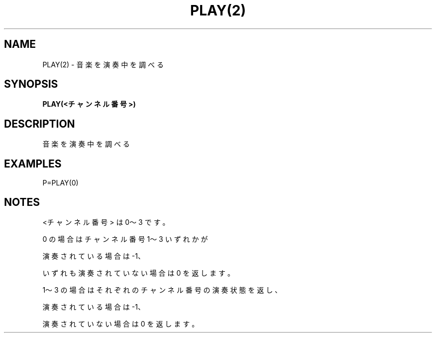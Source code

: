 .TH "PLAY(2)" "1" "2025-05-29" "MSX-BASIC" "User Commands"
.SH NAME
PLAY(2) \- 音楽を演奏中を調べる

.SH SYNOPSIS
.B PLAY(<チャンネル番号>)

.SH DESCRIPTION
.PP
音楽を演奏中を調べる

.SH EXAMPLES
.PP
P=PLAY(0)

.SH NOTES
.PP
.PP
<チャンネル番号> は 0～3 です。
.PP
0 の場合はチャンネル番号 1～3 いずれかが
.PP
演奏されている場合は -1、
.PP
いずれも演奏されていない場合は 0 を返します。
.PP
1～3 の場合はそれぞれのチャンネル番号の演奏状態を返し、
.PP
演奏されている場合は -1、
.PP
演奏されていない場合は 0 を返します。